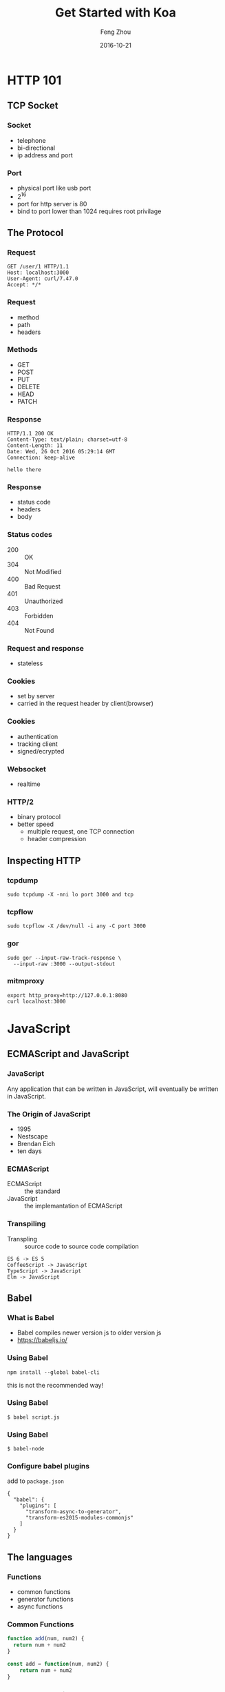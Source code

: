 #+TITLE:     Get Started with Koa
#+AUTHOR:    Feng Zhou
#+EMAIL:     zf.pascal@gmail.com
#+DATE:      2016-10-21
#+DESCRIPTION:
#+KEYWORDS:
#+LANGUAGE:  en
#+OPTIONS:   H:3 num:t toc:nil \n:nil @:t ::t |:t ^:t -:t f:t *:t <:t
#+OPTIONS:   TeX:t LaTeX:t skip:nil d:nil todo:t pri:nil tags:not-in-toc
#+INFOJS_OPT: view:nil toc:nil ltoc:t mouse:underline buttons:0 path:http://orgmode.org/org-info.js
#+EXPORT_SELECT_TAGS: export
#+EXPORT_EXCLUDE_TAGS: noexport
#+LINK_UP:
#+LINK_HOME:
#+startup: beamer
#+LaTeX_CLASS: beamer
#+latex_header: \mode<beamer>{\usetheme{metropolis}}
#+COLUMNS: %40ITEM %10BEAMER_env(Env) %9BEAMER_envargs(Env Args) %4BEAMER_col(Col) %10BEAMER_extra(Extra)

* HTTP 101

** TCP Socket

*** Socket

- telephone
- bi-directional
- ip address and port

*** Port

- physical port like usb port
- 2^16
- port for http server is 80
- bind to port lower than 1024 requires root privilage

** The Protocol

*** Request

: GET /user/1 HTTP/1.1
: Host: localhost:3000
: User-Agent: curl/7.47.0
: Accept: */*

*** Request

- method
- path
- headers
  
*** Methods

- GET
- POST
- PUT
- DELETE
- HEAD
- PATCH

*** Response

: HTTP/1.1 200 OK
: Content-Type: text/plain; charset=utf-8
: Content-Length: 11
: Date: Wed, 26 Oct 2016 05:29:14 GMT
: Connection: keep-alive
:
: hello there

*** Response

- status code
- headers
- body
  
*** Status codes

- 200 :: OK
- 304 :: Not Modified
- 400 :: Bad Request
- 401 :: Unauthorized
- 403 :: Forbidden
- 404 :: Not Found

*** Request and response

- stateless

*** Cookies
  
- set by server
- carried in the request header by client(browser)
  
*** Cookies

- authentication
- tracking client
- signed/ecrypted

*** Websocket

- realtime

*** HTTP/2

- binary protocol
- better speed
  - multiple request, one TCP connection
  - header compression

** Inspecting HTTP

*** tcpdump

: sudo tcpdump -X -nni lo port 3000 and tcp

*** tcpflow

: sudo tcpflow -X /dev/null -i any -C port 3000

*** gor

: sudo gor --input-raw-track-response \
:   --input-raw :3000 --output-stdout

*** mitmproxy

: export http_proxy=http://127.0.0.1:8080
: curl localhost:3000

* JavaScript

** ECMAScript and JavaScript

*** JavaScript
Any application that can be written in JavaScript, will eventually be written in JavaScript.
*** The Origin of JavaScript

- 1995
- Nestscape
- Brendan Eich
- ten days

*** ECMAScript

- ECMAScript :: the standard
- JavaScript :: the implemantation of ECMAScript

*** Transpiling

- Transpling :: source code to source code compilation
     
: ES 6 -> ES 5
: CoffeeScript -> JavaScript
: TypeScript -> JavaScript
: Elm -> JavaScript

** Babel

*** What is Babel

- Babel compiles newer version js to older version js
- https://babeljs.io/

*** Using Babel

: npm install --global babel-cli

this is not the recommended way!

*** Using Babel

: $ babel script.js

*** Using Babel

: $ babel-node

*** Configure babel plugins

add to =package.json=

: {
:   "babel": {
:     "plugins": [
:       "transform-async-to-generator",
:       "transform-es2015-modules-commonjs"
:     ]
:   }
: }

** The languages

*** Functions

- common functions
- generator functions
- async functions

*** Common Functions

#+BEGIN_SRC js
function add(num, num2) {
  return num + num2
}
#+END_SRC

#+BEGIN_SRC js
const add = function(num, num2) {
    return num + num2
}
#+END_SRC

*** Generator Functions

- function can only return one value
- generators can yield multiple values

*** Generator Functions

#+BEGIN_SRC js
function* range(start, end) {
  while (start <= end) {
    yield start
    start = start + 1
  }
}
#+END_SRC

#+BEGIN_SRC js
for (let i of range(1, 9)) {
  console.log(i)
}
#+END_SRC

*** Async Functions

async functions alway return a Promise

#+BEGIN_SRC js
async function() {
  await fetch()
}
#+END_SRC

*** Fat Arrow

- no context(this)
- terse

#+BEGIN_SRC js
const add = (num, num2) => num + num2
#+END_SRC

#+BEGIN_SRC js
const add = (num, num2) => {
  return num + num2
}
#+END_SRC

* Koa

** The Origin

*** The Origin

Successor of Express, the most popular nodejs web framework

*** Compared with Express

- both are middleware based
- express uses callbacks
- koa uses async function or generator function
- koa is slimer, no middleware bundled

*** Example Koa

#+BEGIN_SRC javascript
import Koa from "koa"
const app = new Koa

app.use(ctx => {
    ctx.body = "koa"
})

app.listen(3000)
#+END_SRC

*** Example Express

#+BEGIN_SRC javascript
import Express from "express"
const app = new Express

app.get("/", (req, res) => {
    res.send("express")
})

app.listen(3000)
#+END_SRC

*** Callback Hell

or Pyramid of Doom

** Middlewares

*** Middleware

#+ATTR_LATEX: :width 5cm
[[file:assets/onion.jpg]]

*** A logging middleware

#+BEGIN_SRC js
import Koa from "koa"
const app = new Koa

app.use(async (ctx, next) => {
    console.log(`${ctx.method} ${ctx.path}`)
    await next()
})

app.use(ctx => {
    ctx.body = "hello there"
})

app.listen(3000)
#+END_SRC

#+BEGIN_SRC sh
curl localhost:3000
curl -X POST localhost:3000
curl -X DELETE localhost:3000/users/1
#+END_SRC

*** A timing middleware

#+BEGIN_SRC js
const timeRequest = async (ctx, next) => {
    const requestStarted = new Date()
    await next()
    console.log(`took: ${new Date() - requestStarted} ms`)
}

app.use(timeRequest)
#+END_SRC

*** Middleware is like Onion
#+BEGIN_SRC js
import Koa from "koa"
const app = new Koa

app.use(async (ctx, next) => {
  console.log('>> one')
  await next()
  console.log('<< one')
})
#+END_SRC

*** Middleware is like Onion

#+BEGIN_SRC js
app.use(async (ctx, next) => {
  console.log('>> two')
  ctx.body = 'two'
  await next()
  console.log('<< two')
});

app.use(async (ctx, next) => {
  console.log('>> three')
  await next()
  console.log('<< three')
})

app.listen(3000)
#+END_SRC

*** Passing options to middlewares

#+BEGIN_SRC js
const myMiddleware = (options) => async (ctx, next) => {
}
#+END_SRC

*** Mounting a middleware

#+BEGIN_SRC js
app.use(middleware(opts))
#+END_SRC

** Software Dev
*** Semantic versioning

[[http://semver.org/][semver]] for short, major.minor.patch, 1.20.1

- major for incompatable change
- minor for new feature
- patch for bug fix
- first table release should be 1.0.0
  
*** Npm and semver

: npm install koa@next

** Routing

*** Routing

The process of mapping requests to handlers

- method
- path

*** Using koa-router

koa has no built-in routing support

: npm install --save koa-router@next

*** Using koa-router

#+BEGIN_SRC js
import Router from "koa-router"
const router = new Router

router.get('/', ctx => {
  ctx.body = 'router'
})

app.use(router.routes())
#+END_SRC

*** Extracting params from url

#+BEGIN_SRC js
router.get('/hello/:name', ctx => {
  ctx.body = `hello ${ctx.params.name}`
})
#+END_SRC

*** More HTTP methods

#+BEGIN_SRC js
router.post('/', ctx => {
  ctx.body = `it was POST`
})
#+END_SRC

** View rendering

*** Popular engines

- pug :: formerly know as jade
- mustache :: minimal, logic less, language-agnostic
- nunjucks :: inspired by jinja2
- ejs :: old-style

*** Koa views

: npm install --save koa-views@next ejs

*** Configure view engine

#+BEGIN_SRC js
import views from 'koa-views'

app.use(views(`${__dirname}/views`, {
  map: {html: 'ejs'}
}))
#+END_SRC

*** Passing variables

in handler

#+BEGIN_SRC js
ctx.render("index", {key: val})
#+END_SRC

in middleware

#+BEGIN_SRC js
ctx.state.name = value
#+END_SRC

** Serving statics files

*** koa-static

: npm install --save koa-static@next

#+BEGIN_SRC js
import serve from "koa-static"

app.use(serve(`${__dirname}/public`))
#+END_SRC
